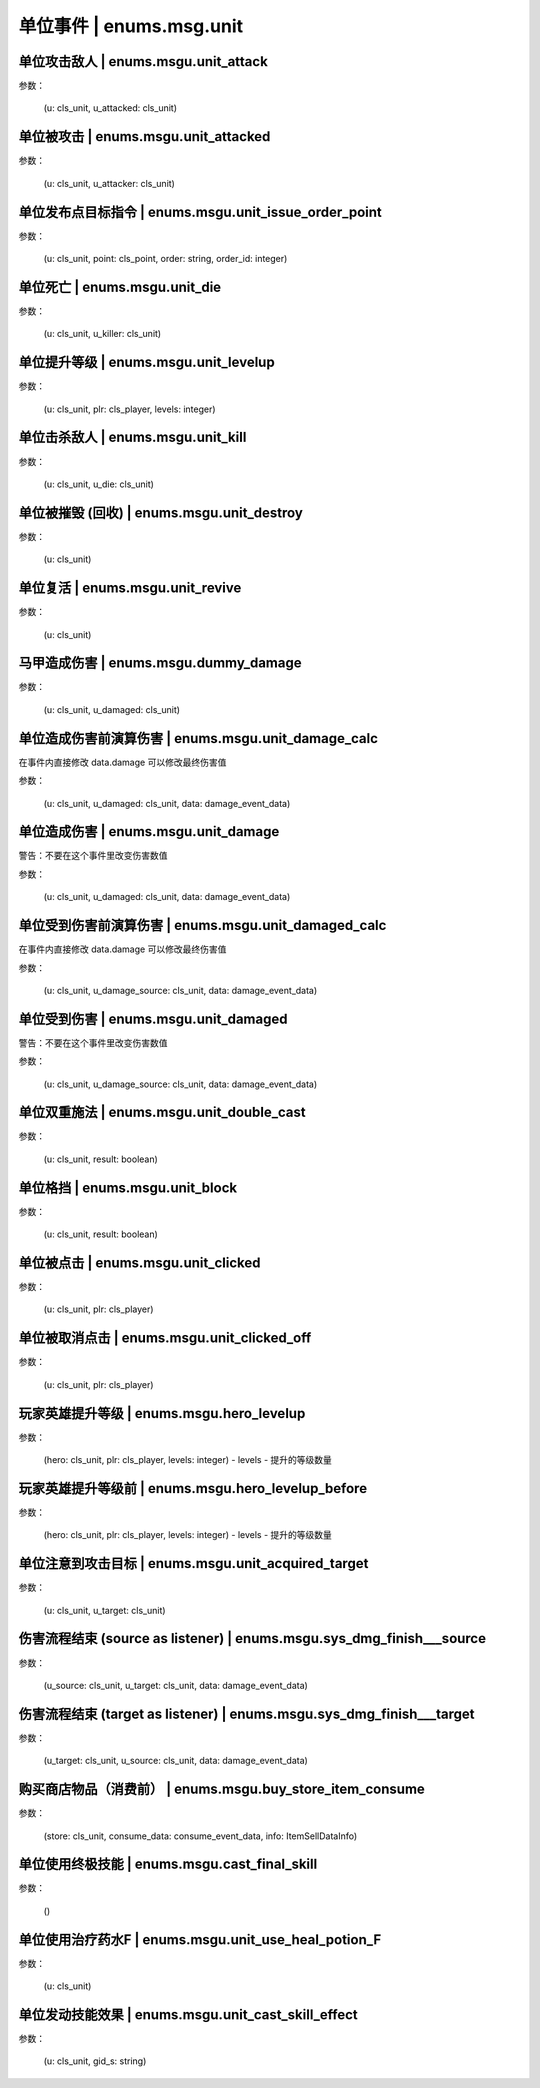 ----------------
单位事件 | enums.msg.unit
----------------

单位攻击敌人 | enums.msgu.unit_attack
----------------

参数：

    (u: cls_unit, u_attacked: cls_unit)

单位被攻击 | enums.msgu.unit_attacked
----------------

参数：

    (u: cls_unit, u_attacker: cls_unit)

单位发布点目标指令 | enums.msgu.unit_issue_order_point
----------------

参数：

    (u: cls_unit, point: cls_point, order: string, order_id: integer)

单位死亡 | enums.msgu.unit_die
----------------

参数：

    (u: cls_unit, u_killer: cls_unit)

单位提升等级 | enums.msgu.unit_levelup
----------------

参数：

    (u: cls_unit, plr: cls_player, levels: integer)

单位击杀敌人 | enums.msgu.unit_kill
----------------

参数：

    (u: cls_unit, u_die: cls_unit)

单位被摧毁 (回收) | enums.msgu.unit_destroy
----------------

参数：

    (u: cls_unit)

单位复活 | enums.msgu.unit_revive
----------------

参数：

    (u: cls_unit)

马甲造成伤害 | enums.msgu.dummy_damage
----------------

参数：

    (u: cls_unit, u_damaged: cls_unit)

单位造成伤害前演算伤害 | enums.msgu.unit_damage_calc
----------------

在事件内直接修改 data.damage 可以修改最终伤害值

参数：

    (u: cls_unit, u_damaged: cls_unit, data: damage_event_data)

单位造成伤害 | enums.msgu.unit_damage
----------------

警告：不要在这个事件里改变伤害数值

参数：

    (u: cls_unit, u_damaged: cls_unit, data: damage_event_data)

单位受到伤害前演算伤害 | enums.msgu.unit_damaged_calc
----------------

在事件内直接修改 data.damage 可以修改最终伤害值

参数：

    (u: cls_unit, u_damage_source: cls_unit, data: damage_event_data)

单位受到伤害 | enums.msgu.unit_damaged
----------------

警告：不要在这个事件里改变伤害数值

参数：

    (u: cls_unit, u_damage_source: cls_unit, data: damage_event_data)

单位双重施法 | enums.msgu.unit_double_cast
----------------

参数：

    (u: cls_unit, result: boolean)

单位格挡 | enums.msgu.unit_block
----------------

参数：

    (u: cls_unit, result: boolean)

单位被点击 | enums.msgu.unit_clicked
----------------

参数：

    (u: cls_unit, plr: cls_player)

单位被取消点击 | enums.msgu.unit_clicked_off
----------------

参数：

    (u: cls_unit, plr: cls_player)

玩家英雄提升等级 | enums.msgu.hero_levelup
----------------

参数：

    (hero: cls_unit, plr: cls_player, levels: integer) - levels - 提升的等级数量

玩家英雄提升等级前 | enums.msgu.hero_levelup_before
----------------

参数：

    (hero: cls_unit, plr: cls_player, levels: integer) - levels - 提升的等级数量

单位注意到攻击目标 | enums.msgu.unit_acquired_target
----------------

参数：

    (u: cls_unit, u_target: cls_unit)

伤害流程结束 (source as listener) | enums.msgu.sys_dmg_finish___source
----------------

参数：

    (u_source: cls_unit, u_target: cls_unit, data: damage_event_data)

伤害流程结束 (target as listener) | enums.msgu.sys_dmg_finish___target
----------------

参数：

    (u_target: cls_unit, u_source: cls_unit, data: damage_event_data)

购买商店物品（消费前） | enums.msgu.buy_store_item_consume
----------------

参数：

    (store: cls_unit, consume_data: consume_event_data, info: ItemSellDataInfo)

单位使用终极技能 | enums.msgu.cast_final_skill
----------------

参数：

    ()

单位使用治疗药水F | enums.msgu.unit_use_heal_potion_F
----------------

参数：

    (u: cls_unit)

单位发动技能效果 | enums.msgu.unit_cast_skill_effect
----------------

参数：

    (u: cls_unit, gid_s: string)

